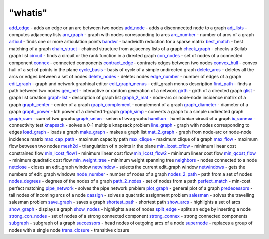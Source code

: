 ====
"whatis"
====


`add_edge`_ - adds an edge or an arc between two nodes
`add_node`_ - adds a disconnected node to a graph
`adj_lists`_ - computes adjacency lists
`arc_graph`_ - graph with nodes corresponding to arcs
`arc_number`_ - number of arcs of a graph
`articul`_ - finds one or more articulation points
`bandwr`_ - bandwidth reduction for a sparse matrix
`best_match`_ - best matching of a graph
`chain_struct`_ - chained structure from adjacency lists of a graph
`check_graph`_ - checks a Scilab graph list
`circuit`_ - finds a circuit or the rank function in a directed graph
`con_nodes`_ - set of nodes of a connected component
`connex`_ - connected components
`contract_edge`_ - contracts edges between two nodes
`convex_hull`_ - convex hull of a set of points in the plane
`cycle_basis`_ - basis of cycle of a simple undirected graph
`delete_arcs`_ - deletes all the arcs or edges between a set of nodes
`delete_nodes`_ - deletes nodes
`edge_number`_ - number of edges of a graph
`edit_graph`_ - graph and network graphical editor
`edit_graph_menus`_ - edit_graph menus description
`find_path`_ - finds a path between two nodes
`gen_net`_ - interactive or random generation of a network
`girth`_ - girth of a directed graph
`glist`_ - graph list creation
`graph-list`_ - description of graph list
`graph_2_mat`_ - node-arc or node-node incidence matrix of a graph
`graph_center`_ - center of a graph
`graph_complement`_ - complement of a graph
`graph_diameter`_ - diameter of a graph
`graph_power`_ - kth power of a directed 1-graph
`graph_simp`_ - converts a graph to a simple undirected graph
`graph_sum`_ - sum of two graphs
`graph_union`_ - union of two graphs
`hamilton`_ - hamiltonian circuit of a graph
`is_connex`_ - connectivity test
`knapsack`_ - solves a 0-1 multiple knapsack problem
`line_graph`_ - graph with nodes corresponding to edges
`load_graph`_ - loads a graph
`make_graph`_ - makes a graph list
`mat_2_graph`_ - graph from node-arc or node-node incidence matrix
`max_cap_path`_ - maximum capacity path
`max_clique`_ - maximum clique of a graph
`max_flow`_ - maximum flow between two nodes
`mesh2d`_ - triangulation of n points in the plane
`min_lcost_cflow`_ - minimum linear cost constrained flow
`min_lcost_flow1`_ - minimum linear cost flow
`min_lcost_flow2`_ - minimum linear cost flow
`min_qcost_flow`_ - minimum quadratic cost flow
`min_weight_tree`_ - minimum weight spanning tree
`neighbors`_ - nodes connected to a node
`netclose`_ - closes an edit_graph window
`netwindow`_ - selects the current edit_graph window
`netwindows`_ - gets the numbers of edit_graph windows
`node_number`_ - number of nodes of a graph
`nodes_2_path`_ - path from a set of nodes
`nodes_degrees`_ - degrees of the nodes of a graph
`path_2_nodes`_ - set of nodes from a path
`perfect_match`_ - min-cost perfect matching
`pipe_network`_ - solves the pipe network problem
`plot_graph`_ - general plot of a graph
`predecessors`_ - tail nodes of incoming arcs of a node
`qassign`_ - solves a quadratic assignment problem
`salesman`_ - solves the travelling salesman problem
`save_graph`_ - saves a graph
`shortest_path`_ - shortest path
`show_arcs`_ - highlights a set of arcs
`show_graph`_ - displays a graph
`show_nodes`_ - highlights a set of nodes
`split_edge`_ - splits an edge by inserting a node
`strong_con_nodes`_ - set of nodes of a strong connected component
`strong_connex`_ - strong connected components
`subgraph`_ - subgraph of a graph
`successors`_ - head nodes of outgoing arcs of a node
`supernode`_ - replaces a group of nodes with a single node
`trans_closure`_ - transitive closure


.. _cycle_basis: ://./metanet/cycle_basis.htm
.. _predecessors: ://./metanet/predecessors.htm
.. _shortest_path: ://./metanet/shortest_path.htm
.. _salesman: ://./metanet/salesman.htm
.. _graph_center: ://./metanet/graph_center.htm
.. _qassign: ://./metanet/qassign.htm
.. _bandwr: ://./metanet/bandwr.htm
.. _add_edge: ://./metanet/add_edge.htm
.. _graph_2_mat: ://./metanet/graph_2_mat.htm
.. _graph_complement: ://./metanet/graph_complement.htm
.. _min_weight_tree: ://./metanet/min_weight_tree.htm
.. _trans_closure: ://./metanet/trans_closure.htm
.. _split_edge: ://./metanet/split_edge.htm
.. _netclose: ://./metanet/netclose.htm
.. _netwindow: ://./metanet/netwindow.htm
.. _min_lcost_flow1: ://./metanet/min_lcost_flow1.htm
.. _nodes_degrees: ://./metanet/nodes_degrees.htm
.. _min_lcost_cflow: ://./metanet/min_lcost_cflow.htm
.. _perfect_match: ://./metanet/perfect_match.htm
.. _articul: ://./metanet/articul.htm
.. _arc_graph: ://./metanet/arc_graph.htm
.. _line_graph: ://./metanet/line_graph.htm
.. _strong_connex: ://./metanet/strong_connex.htm
.. _save_graph: ://./metanet/save_graph.htm
.. _neighbors: ://./metanet/neighbors.htm
.. _edit_graph: ://./metanet/edit_graph.htm
.. _hamilton: ://./metanet/hamilton.htm
.. _node_number: ://./metanet/node_number.htm
.. _successors: ://./metanet/successors.htm
.. _show_graph: ://./metanet/show_graph.htm
.. _graph_simp: ://./metanet/graph_simp.htm
.. _is_connex: ://./metanet/is_connex.htm
.. _best_match: ://./metanet/best_match.htm
.. _gen_net: ://./metanet/gen_net.htm
.. _show_arcs: ://./metanet/show_arcs.htm
.. _path_2_nodes: ://./metanet/path_2_nodes.htm
.. _chain_struct: ://./metanet/chain_struct.htm
.. _show_nodes: ://./metanet/show_nodes.htm
.. _glist: ://./metanet/glist.htm
.. _graph_union: ://./metanet/graph_union.htm
.. _adj_lists: ://./metanet/adj_lists.htm
.. _circuit: ://./metanet/circuit.htm
.. _edge_number: ://./metanet/edge_number.htm
.. _max_flow: ://./metanet/max_flow.htm
.. _load_graph: ://./metanet/load_graph.htm
.. _graph_diameter: ://./metanet/graph_diameter.htm
.. _mat_2_graph: ://./metanet/mat_2_graph.htm
.. _plot_graph: ://./metanet/plot_graph.htm
.. _delete_arcs: ://./metanet/delete_arcs.htm
.. _pipe_network: ://./metanet/pipe_network.htm
.. _check_graph: ://./metanet/check_graph.htm
.. _add_node: ://./metanet/add_node.htm
.. _girth: ://./metanet/girth.htm
.. _netwindows: ://./metanet/netwindows.htm
.. _max_cap_path: ://./metanet/max_cap_path.htm
.. _subgraph: ://./metanet/subgraph.htm
.. _connex: ://./metanet/connex.htm
.. _supernode: ://./metanet/supernode.htm
.. _max_clique: ://./metanet/max_clique.htm
.. _graph_sum: ://./metanet/graph_sum.htm
.. _min_lcost_flow2: ://./metanet/min_lcost_flow2.htm
.. _con_nodes: ://./metanet/con_nodes.htm
.. _nodes_2_path: ://./metanet/nodes_2_path.htm
.. _mesh2d: ://./metanet/mesh2d.htm
.. _edit_graph_menus: ://./metanet/edit_graph_menus.htm
.. _find_path: ://./metanet/find_path.htm
.. _graph_power: ://./metanet/graph_power.htm
.. _delete_nodes: ://./metanet/delete_nodes.htm
.. _strong_con_nodes: ://./metanet/strong_con_nodes.htm
.. _arc_number: ://./metanet/arc_number.htm
.. _contract_edge: ://./metanet/contract_edge.htm
.. _min_qcost_flow: ://./metanet/min_qcost_flow.htm
.. _make_graph: ://./metanet/make_graph.htm
.. _convex_hull: ://./metanet/convex_hull.htm
.. _knapsack: ://./metanet/knapsack.htm
.. _graph-list: ://./metanet/graph-list.htm


